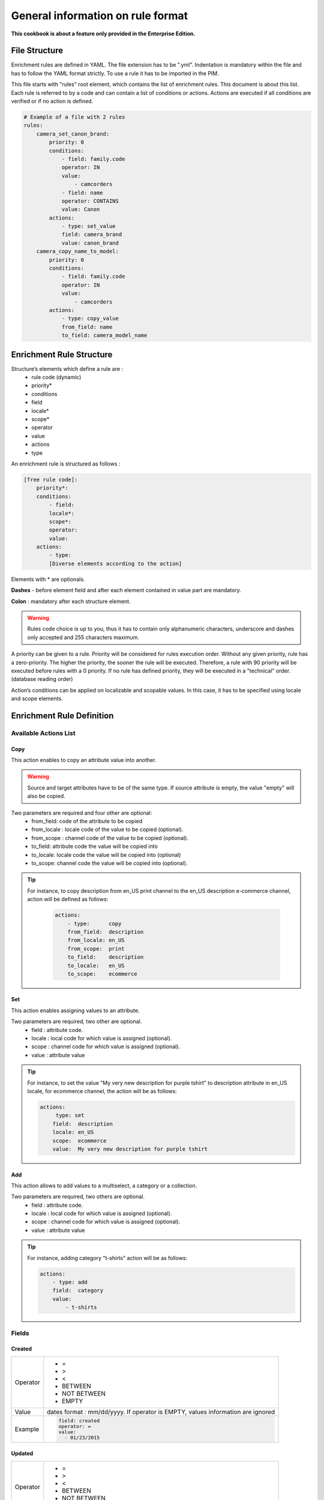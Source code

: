 General information on rule format
==================================

**This cookbook is about a feature only provided in the Enterprise Edition.**

File Structure
--------------

Enrichment rules are defined in YAML. The file extension has to be ".yml". Indentation is mandatory within the
file and has to follow the YAML format strictly. To use a rule it has to be imported in the PIM.

This file starts with "rules" root element, which contains the list of enrichment rules. This document is about this
list. Each rule is referred to by a code and can contain a list of conditions or actions. Actions are executed if all
conditions are verified or if no action is defined.

.. code-block:: yaml

    # Example of a file with 2 rules
    rules:
        camera_set_canon_brand:
            priority: 0
            conditions:
                - field: family.code
                operator: IN
                value:
                    - camcorders
                - field: name
                operator: CONTAINS
                value: Canon
            actions:
                - type: set_value
                field: camera_brand
                value: canon_brand
        camera_copy_name_to_model:
            priority: 0
            conditions:
                - field: family.code
                operator: IN
                value:
                    - camcorders
            actions:
                - type: copy_value
                from_field: name
                to_field: camera_model_name

Enrichment Rule Structure
-------------------------

Structure’s elements which define a rule are :
 - rule code (dynamic)
 - priority*
 - conditions
 - field
 - locale*
 - scope*
 - operator
 - value
 - actions
 - type

An enrichment rule is structured as follows :

.. code-block:: yaml

    [free rule code]:
        priority​*:
        conditions:
            - field:
            locale​*:
            scope​*:
            operator:
            value:
        actions:
            - type:
            [Diverse elements according to the action]

Elements with * are optionals.

**Dashes** - ​before element field and after each element contained in value part are mandatory.

**Colon** : ​mandatory after each structure element.

.. warning::

    Rules code choice is up to you, thus it has to contain only alphanumeric characters, underscore and dashes only
    accepted and 255 characters maximum.

A priority can be given to a rule. Priority will be considered for rules execution order. Without any given
priority, rule has a zero-priority. The higher the priority, the sooner the rule will be executed.
Therefore, a rule with 90 priority will be executed before rules with a 0 priority. If no rule has defined priority,
they will be executed in a "technical" order. (database reading order)

Action’s conditions can be applied on localizable and scopable values. In this case, it has
to be specified using locale and scope elements.

Enrichment Rule Definition
--------------------------

Available Actions List
++++++++++++++++++++++

Copy
____

This action enables to copy an attribute value into another.

.. warning::

    Source and target attributes have to be of the same type. If source attribute is empty, the value "empty" will also
    be copied.

Two parameters are required and four other are optional:
 - from_field: code of the attribute to be copied
 - from_locale : locale code of the value to be copied (optional).
 - from_scope : channel code of the value to be copied (optional).
 - to_field: attribute code the value will be copied into
 - to_locale: locale code the value will be copied into (optional)
 - to_scope: channel code the value will be copied into (optional).

.. tip::

    For instance, to copy description from en_US print channel to the en_US description e-commerce channel, action will
    be defined as follows:

        .. code-block:: yaml

            actions:
                - type:      copy
                from_field:  description
                from_locale: en_US
                from_scope:  print
                to_field:    description
                to_locale:   en_US
                to_scope:    ecommerce

Set
___

This action enables assigning values to an attribute.

Two parameters are required, two other are optional.
 - field : attribute code.
 - locale : local code for which value is assigned (optional).
 - scope : channel code for which value is assigned (optional).
 - value : attribute value

.. tip::

    For instance, to set the value "My very new description for purple tshirt" to description attribute in en_US locale,
    for ecommerce channel, the action will be as follows:

    .. code-block:: yaml

        actions:
            ­ type: set
            field:  description
            locale: en_US
            scope:  ecommerce
            value:  My very new description for purple tshirt

Add
___

This action allows to add values to a multiselect, a category or a collection.

Two parameters are required, two others are optional.
 - field : attribute code.
 - locale : local code for which value is assigned (optional).
 - scope : channel code for which value is assigned (optional).
 - value : attribute value

.. tip::

    For instance, adding category "t-shirts" action will be as follows:

    .. code-block:: yaml

        actions:
            - type: add
            field:  category
            value:
                - t-shirts

Fields
++++++

Created
_______
+--------------+----------------------+
| Operator     | - =                  |
|              | - >                  |
|              | - <                  |
|              | - BETWEEN            |
|              | - NOT BETWEEN        |
|              | - EMPTY              |
+--------------+----------------------+
| Value        | dates format :       |
|              | mm/dd/yyyy. If       |
|              | operator is EMPTY,   |
|              | values information   |
|              | are ignored          |
+--------------+----------------------+
| Example      | .. code-block:: yaml |
|              |                      |
|              |   field: created     |
|              |   operator: =        |
|              |   value:             |
|              |    ­ - 01/23/2015    |
+--------------+----------------------+

Updated
_______
+--------------+----------------------+
| Operator     | - =                  |
|              | - >                  |
|              | - <                  |
|              | - BETWEEN            |
|              | - NOT BETWEEN        |
|              | - EMPTY              |
+--------------+----------------------+
| Value        | dates format :       |
|              | mm/dd/yyyy. If       |
|              | operator is EMPTY,   |
|              | values information   |
|              | are ignored          |
|              |                      |
|              |                      |
+--------------+----------------------+
| Example      | .. code-block:: yaml |
|              |                      |
|              |   field: updated     |
|              |   operator: =        |
|              |   value:             |
|              |    - ­ 01/23/2015    |
+--------------+----------------------+

Enabled
_______
+--------------+----------------------+
| Operator     | - =                  |
+--------------+----------------------+
| Value        | activated=> 1,       |
|              | deactived => 0.      |
+--------------+----------------------+
| Example      | .. code-block:: yaml |
|              |                      |
|              |   field: enabled     |
|              |   operator: =        |
|              |   value:             |
|              |    - ­ 0             |
+--------------+----------------------+

Completeness
____________
+--------------+-----------------------+
| Operator     | - =                   |
|              | - >                   |
|              | - <                   |
+--------------+-----------------------+
| Value        | Percentage.           |
|              | /!\ locale and scope  |
|              | are mandatory         |
+--------------+-----------------------+
| Example      | .. code-block:: yaml  |
|              |                       |
|              |   field: completeness |
|              |   locale: fr_FR       |
|              |   scope: print        |
|              |   operator: =         |
|              |   value:              |
|              |     - ­ 100%          |
+--------------+-----------------------+

Family
______
+--------------+------------------------+
| Operator     | - IN                   |
|              | - NOT IN               |
|              | - EMPTY                |
+--------------+------------------------+
| Value        | Family codes or ids.   |
|              | If operator is         |
|              | EMPTY, value           |
|              | information are        |
|              | ignored.               |
+--------------+------------------------+
| Example      | .. code-block:: yaml   |
|              |                        |
|              |   field: family.code   |
|              |   operator: IN         |
|              |   value:               |
|              |    -­ camcorders       |
|              |    - digital_cameras   |
+--------------+------------------------+


Groups
______
+--------------+-----------------------+
| Operator     | - IN                  |
|              | - NOT IN              |
|              | - EMPTY               |
+--------------+-----------------------+
| Value        | Groups codes or Ids.  |
|              | If operator is        |
|              | EMPTY, value          |
|              | information are       |
|              | ignored.              |
+--------------+-----------------------+
| Example      | .. code-block:: yaml  |
|              |                       |
|              |   field: groups.code  |
|              |   operator: IN        |
|              |   value:              |
|              |    -­ oro_tshirts     |
|              |    - akeneo_tshirts   |
+--------------+-----------------------+

Categories
__________
+--------------+--------------------------+
| Operator     | - IN                     |
|              | - NOT IN                 |
|              | - UNCLASSIFIED           |
|              | - IN OR UNCLASSIFIED     |
|              | - IN CHILDREN            |
|              | - NOT IN CHILDREN        |
+--------------+--------------------------+
| Value        | Categories codes or      |
|              | ids.                     |
+--------------+--------------------------+
| Example      | .. code-block:: yaml     |
|              |                          |
|              |   field: categories.code |
|              |   operator: IN           |
|              |   value:                 |
|              |    -­ C0056              |
|              |    - F677                |
+--------------+--------------------------+

Attribute Types
+++++++++++++++

Text / Textarea
_______________
+--------------+-------------------------+
| Operator     | - STARTS WITH           |
|              | - ENDS WITH             |
|              | - CONTAINS              |
|              | - DOES NOT CONTAINS     |
|              | - =                     |
|              | - EMPTY                 |
+--------------+-------------------------+
| Value        | Text, with or without   |
|              | quotation marks. if     |
|              | operator is empty,      |
|              | Values information      |
|              | are ignored.            |
+--------------+-------------------------+
| Example      | .. code-block:: yaml    |
|              |                         |
|              |   field: description    |
|              |   operator: CONTAIN     |
|              |   value:                |
|              |    -­ "Awesome product" |
+--------------+-------------------------+

Metric
______
+--------------+------------------------+
| Operator     | - <                    |
|              | - <=                   |
|              | - =                    |
|              | - >                    |
|              | - >=                   |
|              | - EMPTY                |
+--------------+------------------------+
| Value        | Numeric value and      |
|              | measure unity code.    |
|              | Dot "." is the decimal |
|              | separator No space     |
|              | between thousands. If  |
|              | operators is empty,    |
|              | values information     |
|              | are ignored.           |
+--------------+------------------------+
| Example      | .. code-block:: yaml   |
|              |                        |
|              |   field: weight        |
|              |   operator: =          |
|              |   value:               |
|              |    -­ data: 0.5        |
|              |    - unit: KILOGRAM    |
+--------------+------------------------+


Boolean
_______
+--------------+------------------------+
| Operator     | - =                    |
+--------------+------------------------+
| Value        | Yes => 1, No => 0      |
+--------------+------------------------+
| Example      | .. code-block:: yaml   |
|              |                        |
|              |   field: shippable_us  |
|              |   operator: =          |
|              |   value:               |
|              |    -­ 0                |
+--------------+------------------------+

Dropdown List
_____________
+--------------+------------------------+
| Operator     | - IN                   |
|              | - EMPTY                |
+--------------+------------------------+
| Value        | Option code. If        |
|              | operator is empty,     |
|              | values information     |
|              | are ignored.           |
+--------------+------------------------+
| Example      | .. code-block:: yaml   |
|              |                        |
|              |   field: size          |
|              |   operator: IN         |
|              |   value:               |
|              |    -­ xxl              |
+--------------+------------------------+


Multiselect List
________________
+--------------+------------------------+
| Operator     | - IN                   |
|              | - EMPTY                |
+--------------+------------------------+
| Value        | Option code. If        |
|              | operator is empty,     |
|              | values information     |
|              | are ignored.           |
+--------------+------------------------+
| Example      | .. code-block:: yaml   |
|              |                        |
|              |   field: material      |
|              |   operator: IN         |
|              |   value:               |
|              |    -­ GOLD             |
|              |    - LEATHER           |
+--------------+------------------------+

Number
______
+--------------+------------------------+
| Operator     | - <                    |
|              | - <=                   |
|              | - =                    |
|              | - >                    |
|              | - >=                   |
|              | - EMPTY                |
+--------------+------------------------+
| Value        | Number. If operator    |
|              | is empty, values       |
|              | information are        |
|              | ignored.               |
+--------------+------------------------+
| Example      | .. code-block:: yaml   |
|              |                        |
|              |   field: min_age       |
|              |   operator: =          |
|              |   value:               |
|              |    -­ 12               |
+--------------+------------------------+

Date
____
+--------------+------------------------+
| Operator     | - <                    |
|              | - =                    |
|              | - >                    |
|              | - BETWEEN              |
|              | - NOT BETWEEN          |
|              | - EMPTY                |
+--------------+------------------------+
| Value        | Format date :          |
|              | MM/DD/YYYY. If         |
|              | operator is empty,     |
|              | Values information     |
|              | are ignored.           |
+--------------+------------------------+
| Example      | .. code-block:: yaml   |
|              |                        |
|              |   field: fix_date      |
|              |   operator: >          |
|              |   value:               |
|              |    -­ 12/05/2016       |
+--------------+------------------------+

Price
_____
+--------------+------------------------+
| Operator     | - <                    |
|              | - <=                   |
|              | - =                    |
|              | - >                    |
|              | - >=                   |
|              | - EMPTY                |
+--------------+------------------------+
| Value        | Numeric value and      |
|              | currency code.         |
|              | Dot "." is the decimal |
|              | separator. No space    |
|              | between thousands.     |
|              | If operator is empty,  |
|              | values information     |
|              | are ignored.           |
+--------------+------------------------+
| Example      | .. code-block:: yaml   |
|              |                        |
|              |   field: basic_price   |
|              |   operator: <=         |
|              |   value:               |
|              |    -­ 12 EUR           |
+--------------+------------------------+

Picture or file
_______________
+--------------+---------------------------------+
| Operator     | - STARTS WITH                   |
|              | - ENDS WITH                     |
|              | - CONTAINS                      |
|              | - DOES NOT                      |
|              | - CONTAIN                       |
|              | - =                             |
|              | - EMPTY                         |
+--------------+---------------------------------+
| Value        | Text. If operator is            |
|              | empty, values                   |
|              | information are                 |
|              | ignored.                        |
+--------------+---------------------------------+
| Example      | .. code-block:: yaml            |
|              |                                 |
|              |   field: small_image            |
|              |   operator: CONTAIN             |
|              |   value:                        |
|              |    - filePath : ../../../       |
|              |    src/PimEnterprise/Bundle/    |
|              |    InstallerBundle/Resources/   |
|              |    fixtures/icecat_demo/images/ |
|              |    AKNTS_PB.jpg                 |
|              |    - originalFilename: akeneo   |
+--------------+---------------------------------+
